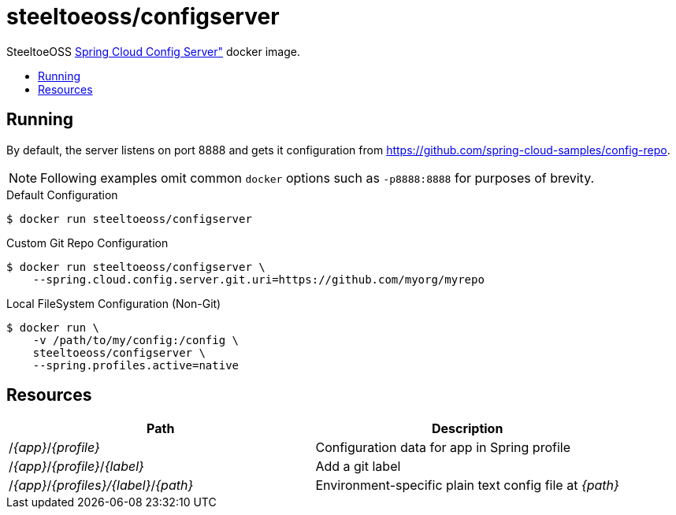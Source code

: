 = steeltoeoss/configserver
:toc: preamble
:toclevels: 1
:!toc-title:
:linkattrs:

SteeltoeOSS https://cloud.spring.io/spring-cloud-config/[Spring Cloud Config Server"] docker image.

== Running

By default, the server listens on port 8888 and gets it configuration from https://github.com/spring-cloud-samples/config-repo.

[NOTE]
Following examples omit common `docker` options such as `-p8888:8888` for purposes of brevity.

.Default Configuration
----
$ docker run steeltoeoss/configserver
----

.Custom Git Repo Configuration
----
$ docker run steeltoeoss/configserver \
    --spring.cloud.config.server.git.uri=https://github.com/myorg/myrepo
----

.Local FileSystem Configuration (Non-Git)
----
$ docker run \
    -v /path/to/my/config:/config \
    steeltoeoss/configserver \
    --spring.profiles.active=native
----

== Resources

|===
|Path |Description

|/_{app}_/_{profile}_
|Configuration data for app in Spring profile

|/_{app}_/_{profile}_/_{label}_
|Add a git label

|/_{app}_/_{profiles}/{label}_/_{path}_
|Environment-specific plain text config file at _{path}_

|===

////
## Security

The server is not secure by default. You can add HTTP Basic
authentication by including an extra dependency on Spring Security
(e.g. via `spring-boot-starter-security`). The user name is "user" and
the password is printed on the console on startup (standard Spring
Boot approach), e.g.

```
2014-10-23 08:55:01.579  INFO 8185 --- [           main] b.a.s.AuthenticationManagerConfiguration : 

Using default security password: 83805c57-8c76-4940-ae17-299359888177


```

There is also a password stored in a keystore in the jar file if you
want to use that for a more realistic simulation of a real system. To
unlock the password you need the full strength JCE extensions
(download from Oracle and unpack the zip then copy the jar files to
`<JAVA_HOME>/jre/lib/security`), and the keystore password ("foobar"
stored in plain text in this README for the purposes of a demo, but in
a real system you would keep it secret and only expose via environment
variables).  The password is bound to the app from the Spring
environment key `keystore.password` (so an OS environment variable
KEYSTORE_PASSWORD works).  E.g.

```
$ KEYSTORE_PASSWORD=foobar java -jar target/*.jar
```
////
